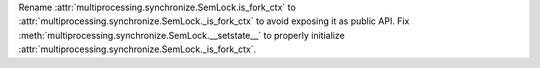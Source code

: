 Rename :attr:`multiprocessing.synchronize.SemLock.is_fork_ctx` to :attr:`multiprocessing.synchronize.SemLock._is_fork_ctx` to avoid exposing it as public API.
Fix :meth:`multiprocessing.synchronize.SemLock.__setstate__` to properly initialize :attr:`multiprocessing.synchronize.SemLock._is_fork_ctx`.
